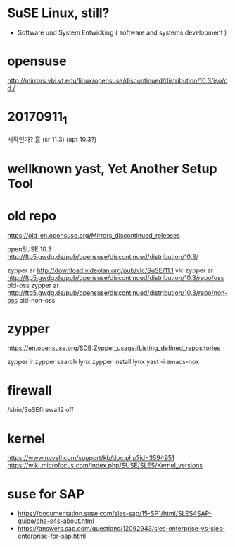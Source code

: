 * SuSE Linux, still?

- Software und System Entwicking ( software and systems development )

* opensuse

http://mirrors.vbi.vt.edu/linux/opensuse/discontinued/distribution/10.3/iso/cd./

* 20170911_1

시작인가? 흠
(sr 11.3)
(apt 10.3?)

* wellknown yast, Yet Another Setup Tool

* old repo

https://old-en.opensuse.org/Mirrors_discontinued_releases

openSUSE 10.3
http://ftp5.gwdg.de/pub/opensuse/discontinued/distribution/10.3/

zypper ar http://download.videolan.org/pub/vlc/SuSE/11.1 vlc
zypper ar http://ftp5.gwdg.de/pub/opensuse/discontinued/distribution/10.3/repo/oss old-oss
zypper ar http://ftp5.gwdg.de/pub/opensuse/discontinued/distribution/10.3/repo/non-oss old-non-oss

* zypper

https://en.opensuse.org/SDB:Zypper_usage#Listing_defined_repositories

zypper lr
zypper search lynx
zypper install lynx
yast -i emacs-nox

* firewall

/sbin/SuSEfirewall2 off

* kernel

https://www.novell.com/support/kb/doc.php?id=3594951
https://wiki.microfocus.com/index.php/SUSE/SLES/Kernel_versions

* suse for SAP

- https://documentation.suse.com/sles-sap/15-SP1/html/SLES4SAP-guide/cha-s4s-about.html
- https://answers.sap.com/questions/12092943/sles-enterprise-vs-sles-enterprise-for-sap.html
